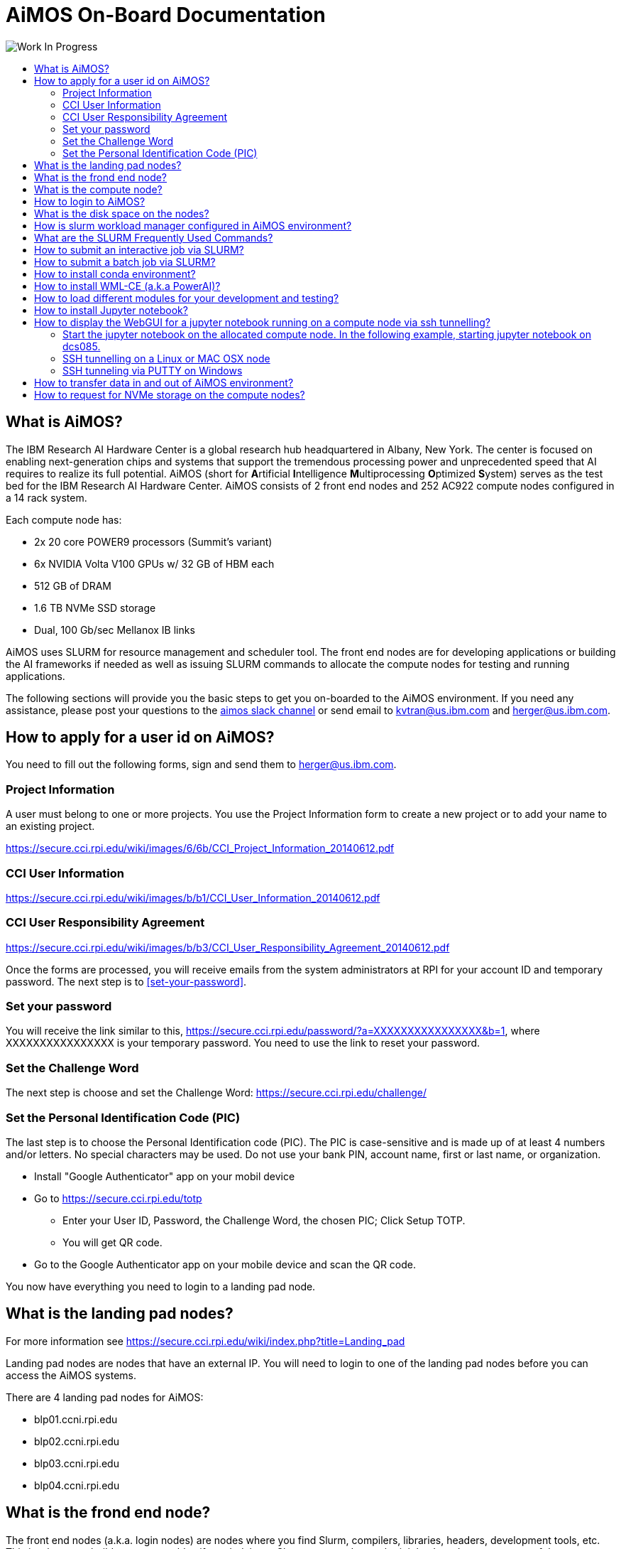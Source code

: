 :toc: macro
:toc-title:
:toclevels: 99

# AiMOS On-Board Documentation

image:Work-In-Progress.png[]

toc::[]


## What is AiMOS?
The IBM Research AI Hardware Center is a global research hub headquartered in Albany, New York. 
The center is focused on enabling next-generation chips and systems that support the tremendous processing power and 
unprecedented speed that AI requires to realize its full potential.  
AiMOS (short for **A**rtificial **I**ntelligence **M**ultiprocessing **O**ptimized **S**ystem) serves as the test bed for 
the IBM Research AI Hardware Center. AiMOS consists of 2 front end nodes and 252 AC922 compute nodes configured in a 14 rack system.

Each compute node has: 

* 2x 20 core POWER9 processors (Summit’s variant)
* 6x NVIDIA Volta V100 GPUs w/ 32 GB of HBM each
* 512 GB of DRAM
* 1.6 TB NVMe SSD storage
* Dual, 100 Gb/sec Mellanox IB links

AiMOS uses SLURM for resource management and scheduler tool.  The front end nodes are for developing applications or building the AI frameworks if needed as well as issuing SLURM commands to allocate the compute nodes for testing and running applications.

The following sections will provide you the basic steps to get you on-boarded to the AiMOS environment.  If you need any assistance, please post your questions to the https://ibm-research.slack.com/archives/CR271K4M7[aimos slack channel] or send email to kvtran@us.ibm.com and herger@us.ibm.com.


## How to apply for a user id on AiMOS?

You need to fill out the following forms, sign and send them to herger@us.ibm.com.

### Project Information 
A user must belong to one or more projects.  You use the Project Information form to create a new project or to add your name to an existing project.

https://secure.cci.rpi.edu/wiki/images/6/6b/CCI_Project_Information_20140612.pdf

### CCI User Information  
https://secure.cci.rpi.edu/wiki/images/b/b1/CCI_User_Information_20140612.pdf

### CCI User Responsibility Agreement
https://secure.cci.rpi.edu/wiki/images/b/b3/CCI_User_Responsibility_Agreement_20140612.pdf

Once the forms are processed, you will receive emails from the system administrators at RPI for your account ID and temporary password. The next step is to <<set-your-password>>. 

### Set your password 
You will receive the link  similar to this, https://secure.cci.rpi.edu/password/?a=XXXXXXXXXXXXXXXX&b=1, where XXXXXXXXXXXXXXXX is your temporary password. You need to use the link to reset your password.

### Set the Challenge Word 
The next step is choose and set the Challenge Word: https://secure.cci.rpi.edu/challenge/

### Set the Personal Identification Code (PIC)
The last step is to choose the Personal Identification code (PIC). The PIC is case-sensitive and is made up of at least 4 numbers and/or letters. No special characters may be used. Do not use your bank PIN, account name, first or last name, or organization.

* Install "Google Authenticator" app on your mobil device
* Go to https://secure.cci.rpi.edu/totp
**  Enter your User ID, Password, the Challenge Word, the chosen PIC; Click Setup TOTP.
**  You will get  QR code.
* Go to the Google Authenticator app on your mobile device and scan the QR code.

You now have everything you need to login to a landing pad node.


## What is the landing pad nodes?

For more information see https://secure.cci.rpi.edu/wiki/index.php?title=Landing_pad

Landing pad nodes are nodes that have an external IP.  You will need to login to one of the landing pad nodes before you can access the AiMOS systems.

There are 4 landing pad nodes for AiMOS:

* blp01.ccni.rpi.edu
* blp02.ccni.rpi.edu
* blp03.ccni.rpi.edu 
* blp04.ccni.rpi.edu 


## What is the frond end node?

The front end nodes (a.k.a. login nodes) are nodes where you find Slurm, compilers, libraries, headers, development tools, etc.  This is where you build your executables if needed, issue Slurm commands to submit jobs.  In order to see some of the executables, libraries, etc., you may need to use module to load them first. For how to, please see section <<how-to-load-different-modules-for-your-development-and-testing>> section later in this documentation.

There are two front end nodes in AiMOS.

* dcsfen01.ccni.rpi.edu
* dcsfen02.ccni.rpi.edu


## What is the compute node?

Compute node is node where you execute your application.  There are 252 compute nodes in AiMOS.  They are AC922 with 6 GPU each. You can only log in to the compute nodes that are allocated to you via SLURM commands.

* dcs001.ccni.rpi.edu - dcs252.ccni.rpi.edu


## How to login to AiMOS?

*  First you need to ssh to one of the landing pad nodes. For PIC+Token, enter your chosen PIC that you set above and the token from the Google Authenticator app on your mobile device.  Note, do not enter + and space.  For example:

....
$ ssh blp01.ccni.rpi.edu
login as: BMHRkmkh
Using keyboard-interactive authentication.
PIC+Token:
Using keyboard-interactive authentication.
Password:
Last login: Thu Feb 27 15:21:56 2020 from 70.113.9.236

               ** CCI SSH Gateway (Landing pad) **
**                                                             **
**     Please report all support and operation issues to       **
**     support@ccni.rpi.edu                                    **
**                                                             **
**     On-line documentation for the systems can be found at:  **
**     https://secure.cci.rpi.edu/wiki                         **
**                                                             **
**     CCI does not provide any data backup services. Users    **
**     are responsible for their own data management and       **
**     backup.                                                 **
**                                                             **
**     Use is subject to the terms of the policy for           **
**     Acceptable Use of CCI Resources.                        **
**                                                             **

....

* Set up passwordless to login to the front end nodes and compute nodes.  You only need to do this once. 

....
ssh-keygen –t rsa
cp ~/.ssh/id_rsa.pub ~/.ssh/authorized_keys
....

* From the landing pad node, you ssh to the one of the front end nodes.  There are two front end nodes: dcsfen01 and dcsfen02.   For example: 

....
[BMHRkmkh@blp01 ~]$ ssh dcsfen01
Last login: Fri Feb 28 11:43:56 2020 from 172.31.29.1

                   ** CCI DCS front-end node **
**                                                             **
**     Please report all support and operation issues to       **
**     support@ccni.rpi.edu                                    **
**                                                             **
**     On-line documentation for the systems can be found at:  **
**     https://secure.cci.rpi.edu/wiki                         **
**                                                             **
**     Use is subject to the terms of the policy for           **
**     Acceptable Use of CCI Resources.                        **
**                                                             **
....

* Set up proxy on the front end node by adding the following lines to your .bashrc.  You only need to do this once.

....
export http_proxy=http://proxy:8888
export https_proxy=$http_proxy
....

Do not forget to source your .bashrc for this to take effect.


## What is the disk space on the nodes?

The same GPFS filesystems are mounted on all the front end nodes and compute nodes in AiMOS.

This is the general user level filesystem view.
....
/gpfs
	/u
  		/home
   			/PROJ
    				/USER
						/barn
						/barn-shared
  						/scratch
						/scratch-shared
....

* Each user is allocated a 10 GiB quota which includes user's home, barn and barn-shared.  This space is intended for long term storage and it will be saved. 
* home directory contains a link to scratch, the user's personal scratch space.  It also contains a link to scratch-shared, the project's shared scratch space.
* scratch and scratch-shared are meant as a temporary staging area for performing computation. Performance in this directory will be better than in the home or barn areas. This space does not have a quota. However, it will periodically be purged of files that are not used (either by read or write operation) in the last 56 days.  WARNING: If purging files that are not used in the last 56 days is not  sufficient to maintain enough working space, the RPI team may purge all files with with advance warning.

Due to the total space of 10 GiB in home, barn and barn-shared, it is best to use these directories to store "dot files", configuration files, scripts, or small programs needed to customize the working environment. You should use scratch and scratch-shared for things that require more space.


## How is slurm workload manager configured in AiMOS environment?

Slurm (used to be Simple Linux Utility for Resource Management) is the cluster management and job scheduler for AiMOS. 

image:AiMOS-allocation2.png[]

The fairshare allocation is used in the environment:

* Each key partner (e.g. AI Hardware Center, RPI) is given a fixed slice of AiMOS expressed as a percentage of the whole system
Within a key partner’s “slice”, group projects are defined. 
* By default, each project gets a fair share of the overall partner level slice.
* Inside each project, users accounts are created. 
* By default, each user gets a fair share of the overall group project level slice

NOTE: You need to specify the time limit (-t <number of minutes>) on the SLURM command that you issue.  If not, you will get an error message for that.  The maximum time limit is set to 6 hours (360 mins) on AiMOS.

## What are the SLURM Frequently Used Commands?

For the complete list of SLURM manpage, see https://slurm.schedmd.com/man_index.html
 
For the summary for SLURM commands and options, see https://slurm.schedmd.com/pdfs/summary.pdf

The frequently used options for SLURM commands:

....
 -n, --ntasks=ntasks         number of tasks to run
 -N, --nodes=N               number of nodes on which to run (N = min[-max])
 -c, --cpus-per-task=ncpus   number of cpus required per task
     --ntasks-per-node=n     number of tasks to invoke on each node
 -i, --input=in              file for batch script's standard input
 -o, --output=out            file for batch script's standard output
 -e, --error=err             file for batch script's standard error
 -p, --partition=partition   partition requested
 -t, --time=minutes          time limit
 -D, --chdir=path            change remote current working directory
 -D, --workdir=directory     set working directory for batch script
     --mail-type=type        notify on state change: BEGIN, END, FAIL or ALL
     --mail-user=user        who to send email notification for job state changes
....

*salloc* – allocate resources for a job in real time and start a shell.

....
[BMHRkmkh@dcsfen01 ~]$  salloc -N 1 --gres=gpu:6 -t 15
salloc: Granted job allocation 60780
....

*squeue* – reports the state of jobs or job step. By default, it reports the running jobs in priority order and then the pending jobs in priority order.

....
[BMHRkmkh@dcsfen01 ~]$ squeue
             JOBID PARTITION     NAME     USER ST       TIME  NODES NODELIST(REASON)
             60780       dcs     bash BMHRkmkh  R       1:07      1 dcs249
[BMHRkmkh@dcsfen01 ~]$ ssh dcs249
Warning: Permanently added 'dcs249,172.31.236.249' (ECDSA) to the list of known hosts.
....

*srun* – submits a job for execution or initiates job steps in real time.

*sattach* – attach standard input, output, error and signal capabilities to a current running job or job step.

*sbatch* – submit a job script for later execution. The script typically contains one or more srun commands to launch parallel tasks.

*scancel* – cancel a pending or running job or job step.

*sinfo* – reports the state of partitions and nodes managed by Slurm.

....
[BMHRkmkh@dcs249 ~]$ sinfo
PARTITION AVAIL  TIMELIMIT  NODES  STATE NODELIST
debug        up      30:00      5 drain* dcs[213,253-254,266],dcsfen02
debug        up      30:00     11  down* dcs[040,074,109,119,121,124,126,168-169,173,270]
debug        up      30:00     20  drain dcs[026,068,086,154,194,199,206,209-211,216,236,242,246,250,255,257,259-260,269]
debug        up      30:00     78  alloc dcs[023-025,027-030,032-036,039,069-073,110-118,120,125,165,170-172,174-193,198,200-205,212,237-241,243-245,247-249,256,261-265]
debug        up      30:00    136   idle dcs[001-012,014-022,037-038,041-067,075-085,087-108,122-123,127-153,155-164,166-167,195-196,207-208,214-215,235,251-252,258,267-268]
debug        up      30:00      3   down dcs[013,031,197]
dcs          up    6:00:00      4 drain* dcs[213,253-254,266]
dcs          up    6:00:00     11  down* dcs[040,074,109,119,121,124,126,168-169,173,270]
dcs          up    6:00:00     20  drain dcs[026,068,086,154,194,199,206,209-211,216,236,242,246,250,255,257,259-260,269]
dcs          up    6:00:00     78  alloc dcs[023-025,027-030,032-036,039,069-073,110-118,120,125,165,170-172,174-193,198,200-205,212,237-241,243-245,247-249,256,261-265]
dcs          up    6:00:00    136   idle dcs[001-012,014-022,037-038,041-067,075-085,087-108,122-123,127-153,155-164,166-167,195-196,207-208,214-215,235,251-252,258,267-268]
dcs          up    6:00:00      3   down dcs[013,031,197]
rpi          up    6:00:00      1 drain* dcs218
rpi          up    6:00:00     13  drain dcs[217,219-222,224-229,231-232]
rpi          up    6:00:00      2  alloc dcs[223,230]
....


## How to submit an interactive job via SLURM?

For example, after ssh to one of the front end nodes, run salloc to allocate 1 node with 6 gpu for 15 minutes. After the command returns, you now run squeue command to see which node is allocated for the interactive session.  In the example below, dcs249 is allocated.  Now you can ssh to the node and execute your application.  

....
[BMHRkmkh@dcsfen01 ~]$  salloc -N 1 --gres=gpu:6 -t 15
salloc: Granted job allocation 60780
[BMHRkmkh@dcsfen01 ~]$ squeue
             JOBID PARTITION     NAME     USER ST       TIME  NODES NODELIST(REASON)
             60780       dcs     bash BMHRkmkh  R       1:07      1 dcs249
[BMHRkmkh@dcsfen01 ~]$ ssh dcs249
Warning: Permanently added 'dcs249,172.31.236.249' (ECDSA) to the list of known hosts.
[BMHRkmkh@dcs249 ~]$ ls
barn  barn-shared  etc  Miniconda3-latest-Linux-ppc64le.sh  scratch  scratch-shared  var
[BMHRkmkh@dcs249 ~]$ hostname -f
dcs249.ccni.rpi.edu
....

After the specified time, which is 15 minutes in this example, the node is deallocated and you will no longer be allowed to ssh to the node.

....
[BMHRkmkh@dcs249 ~]$ salloc: Job 60780 has exceeded its time limit and its allocation has been revoked.
   Killed by signal 1.
[BMHRkmkh@dcsfen01 ~]$ ssh dcs249
Access denied: user BMHRkmkh (uid=6112) has no active jobs on this node.
Access denied by pam_slurm_adopt: you have no active jobs on this node
Authentication failed.
....


## How to submit a batch job via SLURM?

You need to create a script to submit via *sbatch* SLURM command. The script contains a list of SLURM directives (or commands) to tell SLURM what to do. This is a sample script to run a hello_MPI_c program.

....
#!/bin/bash -x

#SBATCH -J hello_MPI
#SBATCH -o hello_MPI_%j.out
#SBATCH -e hello_MPI_%j.err
#SBATCH --mail-type=ALL
#SBATCH --mail-user=<you email address>
#SBATCH --gres=gpu:6
#SBATCH --nodes=1
#SBATCH --ntasks-per-node=4
#SBATCH --time=02:00:00

# SLURM_NPROCS and SLURM_NTASK_PER_NODE env variables are set by the SBATCH directive nodes, ntasks-per-node above.
if [ "x$SLURM_NPROCS" = "x" ]
then
  if [ "x$SLURM_NTASKS_PER_NODE" = "x" ]
  then
    SLURM_NTASKS_PER_NODE=1
  fi
  SLURM_NPROCS=`expr $SLURM_JOB_NUM_NODES \* $SLURM_NTASKS_PER_NODE`
else
  if [ "x$SLURM_NTASKS_PER_NODE" = "x" ]
  then
    SLURM_NTASKS_PER_NODE=`expr $SLURM_NPROCS / $SLURM_JOB_NUM_NODES`
  fi
fi

srun hostname -s | sort -u > ~/tmp/hosts.$SLURM_JOBID
awk "{ print \$0 \"-ib slots=$SLURM_NTASKS_PER_NODE\"; }" ~/tmp/hosts.$SLURM_JOBID >~/tmp/tmp.$SLURM_JOBID
mv ~/tmp/tmp.$SLURM_JOBID ~/tmp/hosts.$SLURM_JOBID

module load gcc/6.4.0/1
module load spectrum-mpi
mpirun --bind-to core --report-bindings -hostfile ~/tmp/hosts.$SLURM_JOBID -np $SLURM_NPROCS <PATH>/hello_MPI_c

rm ~/tmp/hosts.$SLURM_JOBID
....

Submit the job via sbatch

....
sbatch ./hello_MPI.sh
....

Note: that you can specify the command options on the *sbatch* command line instead of using #SBATCH directive like in the sample script above.

With #SBATCH --mail-type=ALL, #SBATCH --mail-user=<you email address>, you should receive the email from SLURM when a job starts and ends to your email address.

You should also see the <job name>_<job_id>.out and <job name>_<job_id>.err in your current directory with #SBATCH -o hello_MPI_%j.out and #SBATCH -e hello_MPI_%j.err after the job completes.


## How to install conda environment?

Download the the Miniconda3 installer if needed.
....
wget https://repo.anaconda.com/miniconda/Miniconda3-latest-Linux-ppc64le.sh
....

Install the miniconda environment to scratch directory.

....
[BMHRkmkh@dcsfen01 ~]$ bash Miniconda3-latest-Linux-ppc64le.sh -p ~/scratch/miniconda3

Welcome to Miniconda3 4.7.12

In order to continue the installation process, please review the license
agreement.
Please, press ENTER to continue
>>>
...
Do you accept the license terms? [yes|no]
[no] >>> yes

Miniconda3 will now be installed into this location:
/gpfs/u/home/BMHR/BMHRkmkh/scratch/miniconda3

  - Press ENTER to confirm the location
  - Press CTRL-C to abort the installation
  - Or specify a different location below

[/gpfs/u/home/BMHR/BMHRkmkh/scratch/miniconda3] >>>
PREFIX=/gpfs/u/home/BMHR/BMHRkmkh/scratch/miniconda3
Unpacking payload ...
Collecting package metadata (current_repodata.json): done
Solving environment: done

## Package Plan ##

  environment location: /gpfs/u/home/BMHR/BMHRkmkh/scratch/miniconda3

  added / updated specs:
    - _libgcc_mutex==0.1=main
    - asn1crypto==1.2.0=py37_0
    - ca-certificates==2019.10.16=0
...
  yaml               pkgs/main/linux-ppc64le::yaml-0.1.7-h1bed415_2
  zlib               pkgs/main/linux-ppc64le::zlib-1.2.11-h7b6447c_3


Preparing transaction: done
Executing transaction: done
installation finished.
Do you wish the installer to initialize Miniconda3
by running conda init? [yes|no]
[no] >>> yes
no change     /gpfs/u/home/BMHR/BMHRkmkh/scratch/miniconda3/condabin/conda
no change     /gpfs/u/home/BMHR/BMHRkmkh/scratch/miniconda3/bin/conda
no change     /gpfs/u/home/BMHR/BMHRkmkh/scratch/miniconda3/bin/conda-env
no change     /gpfs/u/home/BMHR/BMHRkmkh/scratch/miniconda3/bin/activate
no change     /gpfs/u/home/BMHR/BMHRkmkh/scratch/miniconda3/bin/deactivate
no change     /gpfs/u/home/BMHR/BMHRkmkh/scratch/miniconda3/etc/profile.d/conda.sh
no change     /gpfs/u/home/BMHR/BMHRkmkh/scratch/miniconda3/etc/fish/conf.d/conda.fish
no change     /gpfs/u/home/BMHR/BMHRkmkh/scratch/miniconda3/shell/condabin/Conda.psm1
no change     /gpfs/u/home/BMHR/BMHRkmkh/scratch/miniconda3/shell/condabin/conda-hook.ps1
no change     /gpfs/u/home/BMHR/BMHRkmkh/scratch/miniconda3/lib/python3.7/site-packages/xontrib/conda.xsh
no change     /gpfs/u/home/BMHR/BMHRkmkh/scratch/miniconda3/etc/profile.d/conda.csh
modified      /gpfs/u/home/BMHR/BMHRkmkh/.bashrc

==> For changes to take effect, close and re-open your current shell. <==

If you'd prefer that conda's base environment not be activated on startup,
   set the auto_activate_base parameter to false:

conda config --set auto_activate_base false

Thank you for installing Miniconda3!
[BMHRkmkh@dcsfen01 ~]$
[BMHRkmkh@dcsfen01 ~]$ source .bashrc
(base) [BMHRkmkh@dcsfen01 ~]$
....


## How to install WML-CE (a.k.a PowerAI)?

Watson Machine Learning Community Edition (WML CE), formerly PowerAI, is a free, enterprise-grade software distribution that combines popular open source deep learning frameworks, efficient AI development tools, and accelerated IBM® Power Systems™ servers to take your deep learning projects to the next level.  For more information, see

https://developer.ibm.com/linuxonpower/deep-learning-powerai/releases/

Set up ~/.condarc if needed.  The example below is the content of .condarc for user *BHMRkmkh*.  You need replace *BHMRkmkh* with your user id.

....
pkgs_dirs:
  - /gpfs/u/software/ppc64le-rhel7/.conda/pkgs
  - /gpfs/u/home/BMHR/BMHRkmkh/scratch/miniconda3/pkgs
  - /gpfs/u/home/BMHR/BMHRkmkh/.conda/pkgs
channels:
  - https://public.dhe.ibm.com/ibmdl/export/pub/software/server/ibm-ai/conda
  - defaults
....

As a best practice, you should install WML-CE in a new conda environment (i.e. not the base environment).  That would enable you to have different versions of WML-CE.

Create a new conda environment wmlce-1.7.0 using python version 3.6.

....
conda create --name wmlce-1.7.0 python=3.6
....

Activate the created conda environment.

....
conda activate wmlce-1.7.0
....

Install WML-CE version 1.7.0 which is the latest version at the time of this writting.

* To install powerai GPU packages in the created conda environment, run:

....
conda install powerai
....

* To install powerai CPU packages in the created conda environment, run:

....
conda install powerai-cpu
....

* To install RAPIDS packages, run:

....
conda install powerai-rapids
....


## How to load different modules for your development and testing?

List the available modules on the node:

....
(base) [BMHRkmkh@dcsfen01 ~]$ module available

------------------------------- /gpfs/u/software/ppc64le-rhel7/modulefiles --------------------------------
   automake/1.16.1 (S)      cmake/3.14.6  (S)    parmetis/4.0.3/xl (T)      xl/1
6.1.1
   bazel/0.17.2/1  (T)      gcc/6.4.0/1          pocl/1.2/1        (T)      xl_r/13     (
O)
   bazel/0.18.1/1  (T,D)    gcc/6.5.0/1          spectrum-mpi/10.3 (T)      xl_r/16     (
T,D)
   bazel/0.18.0/1  (T)      gcc/7.4.0/1          swig/3.0.12_1     (T)      xl_r/16.1.1
   bazel/0.21.0/1  (T)      gcc/8.1.0/1          valgrind/3.15.0   (S)
   ccache/3.5/1    (T)      gcc/8.2.0/1   (D)    xl/13             (O)
   clang/7.0.0/1   (T)      hwloc/2.0.2/1 (T)    xl/16             (T,D)

  Where:
   O:  Obsolete
   T:  Testing
   S:  Stable
   D:  Default Module

Module defaults are chosen based on Find First Rules due to Name/Version/Version modules found in the modul
e tree.
See https://lmod.readthedocs.io/en/latest/060_locating.html for details.

Use "module spider" to find all possible modules and extensions.
Use "module keyword key1 key2 ..." to search for all possible modules matching any of the "keys".

....

For example, you want to load cmake module and spectrum_mpi module

....
(base) [BMHRkmkh@dcsfen01 ~]$ module load  cmake/3.14.6
(base) [BMHRkmkh@dcsfen01 ~]$ which cmake
alias cmake='cmake3'
        /usr/bin/cmake3
(base) [BMHRkmkh@dcsfen01 ~]$ which cmake3
/usr/bin/cmake3
(base) [BMHRkmkh@dcsfen01 ~]$ module load spectrum-mpi
(base) [BMHRkmkh@dcsfen01 ~]$ which mpirun
/opt/ibm/spectrum_mpi/bin/mpirun

....


## How to install Jupyter notebook?

It is recommended to link:https://jupyter.org/install.html[install Jupyter notebook] in a miniconda environment which includes a minimal Python and conda installation.  You can install Jupyter notebook via conda install or pip install.  If you want to use ML frameworks in your notebook, you need to install jupyter notebook in the wml-ce conda environment, such as wmlce-1.7.0.

....
conda activate wmlce-1.7.0
conda install -c conda-forge notebook
....

Or

....
conda activate wmlce-1.7.0
pip install notebook
....

For example:

....
(wmlce-1.7.0) [BMHRkmkh@dcsfen01 wmlce-1.7.0]$ conda install -c conda-forge notebook
Collecting package metadata (current_repodata.json): done
Solving environment: done

## Package Plan ##

  environment location: /gpfs/u/home/BMHR/BMHRkmkh/scratch/miniconda3

  added / updated specs:
    - notebook


The following packages will be downloaded:

    package                    |            build
....

Verify the notebook  installation.

....
(wmlce-1.7.0) [BMHRkmkh@dcsfen01 wmlce-1.7.0]$ conda list | grep notebook
notebook                  6.0.3                    py37_0    conda-forge
....


## How to display the WebGUI for a jupyter notebook running on a compute node via ssh tunnelling?

Prerequisite: conda and jupyter notebook are installed on the node. For how to see <<how-to-install-conda-environment>> and <<how-to-install-jupyter-notebook>>

### Start the jupyter notebook on the allocated compute node. In the following example, starting jupyter notebook on dcs085.

....
(wmlce-1.7.0) [BMHRkmkh@dcs085 ~]$ jupyter notebook --ip=0.0.0.0 --no-browser
....


### SSH tunnelling on a Linux or MAC OSX node

Start the ssh session to one of the landing pad nodes.  For example:

....
[tran58@kvt-rhel ~]$ ssh -L8888:dcs085:8888 BMHRkmkh@blp01.ccni.rpi.edu
....

Go to the browser on the node, enter the following to tunnel to the jupyter notebook running on the compute node.

....
http://localhost:8888
....

You should see the jupyter notebook after you enter the token at the login prompt.

image:jupyter-l.png[]


### SSH tunneling via PUTTY on Windows

Go to the putty entry for the landing pad node.  For example:

image:putty2.png[]

Go section Connection->SSH->Tunnels, enter the jupyter notebok URL on the compute node and click *Add*, for example:

image:putty-tunnel.png[]

Start the putty session and login to the landing node as usual.  

After that, go to your browser and enter the following to tunnel to the jupyter notebook running on the compute node.

....
http://localhost:18889
....

You should see the jupyter notebook after you enter the token at the login prompt.

image:jupyter-w.png[]


## How to transfer data in and out of AiMOS environment?

You need to use scp to copy data from/to your laptop/desktop to/from one of the landing pad node. Since the same gpfs file system is mounted on the landing pad nodes, front end nodes and compute nodes, the data will be available and accessible on all the nodes.

If your desktop/laptop is running Windows, you use winscp to do the copy.

Note that you MUST initiate the copy operation from your desktop/laptop.


## How to request for NVMe storage on the compute nodes?

To request NVMe storage, specify --gres=nvme with your SLURM commands. This can be combined with other requests, such as GPUs. When the first job step starts, the system will initialize the storage and create the path /mnt/nvme/uid_${SLURM_JOB_UID}/job_${SLURM_JOBID}.

....
(base) [BMHRkmkh@dcsfen01 ~]$  salloc -N 1 --gres=gpu:6 --gres=nvme -t 30
salloc: Granted job allocation 64444
(base) [BMHRkmkh@dcsfen01 ~]$ squeue
             JOBID PARTITION     NAME     USER ST       TIME  NODES NODELIST(REASON)
             64444       dcs     bash BMHRkmkh  R       0:11      1 dcs055
(base) [BMHRkmkh@dcsfen01 ~]$ ssh dcs055
Warning: Permanently added 'dcs055,172.31.236.55' (ECDSA) to the list of known hosts.
(base) [BMHRkmkh@dcs055 ~]$
(base) [BMHRkmkh@dcs055 ~]$ df -h
Filesystem      Size  Used Avail Use% Mounted on
devtmpfs        243G     0  243G   0% /dev
tmpfs           256G   64K  256G   1% /dev/shm
tmpfs           256G   25M  256G   1% /run
tmpfs           256G     0  256G   0% /sys/fs/cgroup
rootfs          256G  7.6G  249G   3% /
rw              256G   64K  256G   1% /.sllocal/log
gpfs.u          1.1P  387T  640T  38% /gpfs/u
/dev/nvme0n1    1.5T   77M  1.5T   1% /mnt/nvme
(base) [BMHRkmkh@dcs055 job_64444]$ pwd
/mnt/nvme/uid_6112/job_64444
....

The NVMe storage is not persistent between allocations.

